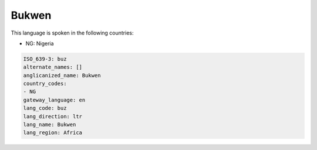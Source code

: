 .. _buz:

Bukwen
======

This language is spoken in the following countries:

* NG: Nigeria

.. code-block:: yaml

    ISO_639-3: buz
    alternate_names: []
    anglicanized_name: Bukwen
    country_codes:
    - NG
    gateway_language: en
    lang_code: buz
    lang_direction: ltr
    lang_name: Bukwen
    lang_region: Africa
    
